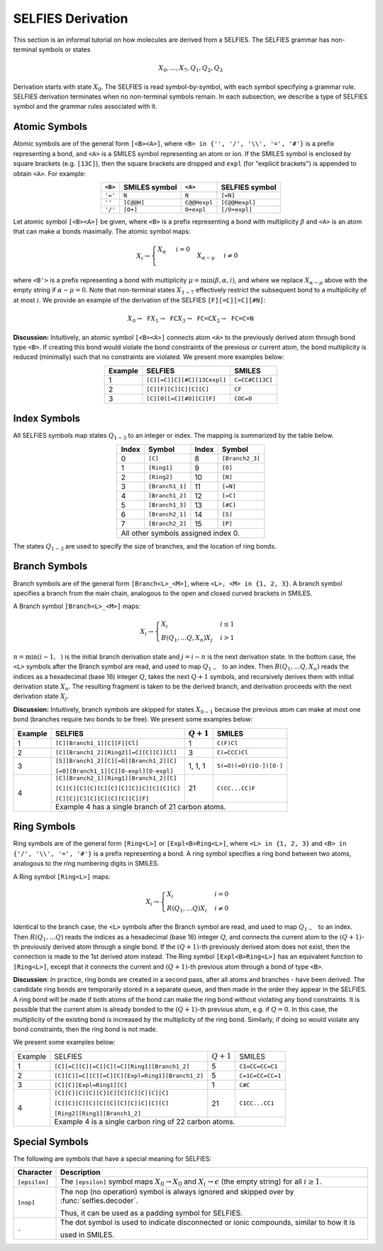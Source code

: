 SELFIES Derivation
==================

This section is an informal tutorial on how molecules are derived
from a SELFIES. The SELFIES grammar has non-terminal symbols or states

.. math::

    X_0, \ldots, X_7, Q_1, Q_2, Q_3

Derivation starts with state :math:`X_0`. The SELFIES is read symbol-by-symbol,
with each symbol specifying a grammar rule. SELFIES derivation terminates
when no non-terminal symbols remain. In each subsection, we describe a type of
SELFIES symbol and the grammar rules associated with it.

Atomic Symbols
##############

Atomic symbols are of the general form ``[<B><A>]``, where
``<B> in {'', '/', '\\', '=', '#'}`` is a prefix representing a bond,
and ``<A>`` is a SMILES symbol representing an atom or ion.
If the SMILES symbol is enclosed by square brackets (e.g. ``[13C]``),
then the square brackets are dropped and ``expl`` (for "explicit brackets")
is appended to obtain ``<A>``. For example:

.. table::
    :align: center

    +---------+---------------+--------------+----------------+
    | ``<B>`` | SMILES symbol | ``<A>``      | SELFIES symbol |
    +=========+===============+==============+================+
    | ``'='`` | ``N``         | ``N``        | ``[=N]``       |
    +---------+---------------+--------------+----------------+
    | ``''``  | ``[C@@H]``    | ``C@@Hexpl`` | ``[C@@Hexpl]`` |
    +---------+---------------+--------------+----------------+
    | ``'/'`` | ``[O+]``      | ``O+expl``   | ``[/O+expl]``  |
    +---------+---------------+--------------+----------------+

Let atomic symbol ``[<B><A>]`` be given, where ``<B>`` is a prefix
representing a bond with multiplicity :math:`\beta` and ``<A>`` is an atom
that can make :math:`\alpha` bonds maximally. The atomic symbol maps:

.. math::

    X_i \to \begin{cases}
        \texttt{<A>} X_{\alpha} & i = 0 \\
        \texttt{<B'><A>} X_{\alpha - \mu} & i \neq 0
    \end{cases}

where ``<B'>`` is a prefix representing a bond with multiplicity
:math:`\mu = \min(\beta, \alpha, i)`, and where we replace
:math:`X_{\alpha - \mu}` above with the empty string
if :math:`\alpha - \mu = 0`. Note that non-terminal states :math:`X_{1-7}`
effectively restrict the subsequent bond to a multiplicity of at most :math:`i`.
We provide an example of the derivation of the
SELFIES ``[F][=C][=C][#N]``:

.. math::

    X_0 \to \texttt{F}X_1 \to \texttt{FC}X_3 \to \texttt{FC=C}X_2 \to \texttt{FC=C=N}


**Discussion:** Intuitively, an atomic symbol ``[<B><A>]`` connects
atom ``<A>`` to the previously derived atom through bond type ``<B>``.
If creating this bond would violate the bond constraints of the previous
or current atom, the bond multiplicity is reduced (minimally) such that no
constraints are violated. We present more examples below:

.. table::
    :align: center

    +---------+-----------------------------+-----------------+
    | Example | SELFIES                     | SMILES          |
    +=========+=============================+=================+
    | 1       | ``[C][=C][C][#C][13Cexpl]`` | ``C=CC#C[13C]`` |
    +---------+-----------------------------+-----------------+
    | 2       | ``[C][F][C][C][C][C]``      | ``CF``          |
    +---------+-----------------------------+-----------------+
    | 3       | ``[C][O][=C][#O][C][F]``    | ``COC=O``       |
    +---------+-----------------------------+-----------------+

Index Symbols
#############

All SELFIES symbols map states :math:`Q_{1-3}` to
an integer or index. The mapping is summarized by the table below.

.. table::
    :align: center

    +-------+-----------------+-------+-----------------+
    | Index | Symbol          | Index | Symbol          |
    +=======+=================+=======+=================+
    | 0     | ``[C]``         | 8     | ``[Branch2_3]`` |
    +-------+-----------------+-------+-----------------+
    | 1     | ``[Ring1]``     | 9     | ``[O]``         |
    +-------+-----------------+-------+-----------------+
    | 2     | ``[Ring2]``     | 10    | ``[N]``         |
    +-------+-----------------+-------+-----------------+
    | 3     | ``[Branch1_1]`` | 11    | ``[=N]``        |
    +-------+-----------------+-------+-----------------+
    | 4     | ``[Branch1_2]`` | 12    | ``[=C]``        |
    +-------+-----------------+-------+-----------------+
    | 5     | ``[Branch1_3]`` | 13    | ``[#C]``        |
    +-------+-----------------+-------+-----------------+
    | 6     | ``[Branch2_1]`` | 14    | ``[S]``         |
    +-------+-----------------+-------+-----------------+
    | 7     | ``[Branch2_2]`` | 15    | ``[P]``         |
    +-------+-----------------+-------+-----------------+
    | All other symbols assigned index 0.               |
    +-------+-----------------+-------+-----------------+

The states :math:`Q_{1-3}` are used to specify the size of branches,
and the location of ring bonds.

Branch Symbols
##############

Branch symbols are of the general form ``[Branch<L>_<M>]``, where
``<L>, <M> in {1, 2, 3}``. A branch symbol specifies a branch from the
main chain, analogous to the open and closed curved brackets in SMILES.

A Branch symbol ``[Branch<L>_<M>]`` maps:

.. math::

    X_i \to \begin{cases}
        X_i & i \leq 1 \\
        B(Q_1, \ldots Q_{\texttt{<L>}}, X_{n})X_j & i > 1
    \end{cases}

:math:`n = \min(i - 1, \texttt{<M>})` is the initial branch
derivation state and :math:`j = i - n` is the next derivation state. In the
bottom case, the ``<L>`` symbols after the Branch symbol are read,
and used to map :math:`Q_{1-\texttt{<L>}}` to an index. Then
:math:`B(Q_1, \ldots Q_{\texttt{<L>}}, X_{n})` reads the
indices as a hexadecimal (base 16) integer :math:`Q`, takes the
next :math:`Q + 1` symbols, and recursively derives them with initial
derivation state :math:`X_{n}`. The resulting fragment is taken to be
the derived branch, and derivation proceeds with the next
derivation state :math:`X_j`.

**Discussion:**  Intuitively, branch symbols are skipped for states
:math:`X_{0-1}` because the previous atom can make at most one bond
(branches require two bonds
to be free). We present some examples below:

+---------+-----------------------------------------+---------------+-------------------------+
| Example | SELFIES                                 | :math:`Q + 1` | SMILES                  |
+=========+=========================================+===============+=========================+
| 1       | ``[C][Branch1_1][C][F][Cl]``            | 1             | ``C(F)Cl``              |
+---------+-----------------------------------------+---------------+-------------------------+
| 2       | ``[C][Branch1_2][Ring2][=C][C][C][Cl]`` | 3             | ``C(=CCC)Cl``           |
+---------+-----------------------------------------+---------------+-------------------------+
| 3       | ``[S][Branch1_2][C][=O][Branch1_2][C]`` | 1, 1, 1       | ``S(=O)(=O)([O-])[O-]`` |
|         |                                         |               |                         |
|         | ``[=O][Branch1_1][C][O-expl][O-expl]``  |               |                         |
+---------+-----------------------------------------+---------------+-------------------------+
| 4       | ``[C][Branch2_1][Ring1][Branch1_2][C]`` | 21            | ``C(CC...CC)F``         |
|         |                                         |               |                         |
|         | ``[C][C][C][C][C][C][C][C][C][C][C][C]``|               |                         |
|         |                                         |               |                         |
|         | ``[C][C][C][C][C][C][C][C][F]``         |               |                         |
|         +-----------------------------------------+---------------+-------------------------+
|         | Example 4 has a single branch of 21 carbon atoms.                                 |
+---------+-----------------------------------------------------------------------------------+

Ring Symbols
############

Ring symbols are of the general form ``[Ring<L>]`` or ``[Expl<B>Ring<L>]``,
where ``<L> in {1, 2, 3}`` and ``<B> in {'/', '\\', '=', '#'}`` is a
prefix representing a bond. A ring symbol specifies a ring bond between two
atoms, analogous to the ring numbering digits in SMILES.

A Ring symbol ``[Ring<L>]`` maps:

.. math::

    X_i \to \begin{cases}
        X_i & i = 0 \\
        R(Q_1, \ldots Q_{\texttt{<L>}})X_i & i \neq 0
    \end{cases}

Identical to the branch case, the ``<L>`` symbols after the Branch symbol are read,
and used to map :math:`Q_{1-\texttt{<L>}}` to an index. Then
:math:`R(Q_1, \ldots Q_{\texttt{<L>}})` reads the
indices as a hexadecimal (base 16) integer :math:`Q`, and connects the current
atom to the :math:`(Q + 1)`-th previously derived atom through a single bond.
If the :math:`(Q + 1)`-th previously derived atom does not exist,
then the connection is made to the 1st derived atom instead.
The Ring symbol ``[Expl<B>Ring<L>]`` has an equivalent function to
``[Ring<L>]``, except that it connects the current and :math:`(Q + 1)`-th
previous atom through a bond of type ``<B>``.


**Discussion**: In practice, ring bonds are created in a second pass,
after all atoms and branches - have been derived. The candidate ring
bonds are temporarily stored in a separate queue, and then made in
the order they appear in the SELFIES. A ring bond will be made if
both atoms of the bond can make the ring bond without violating any bond
constraints. It is possible that the current atom is already bonded to the
:math:`(Q + 1)`-th previous atom, e.g. if :math:`Q = 0`. In this case,
the multiplicity of the existing bond is increased by the multiplicity
of the ring bond. Similarly, if doing so would violate any bond constraints,
then the ring bond is not made.

We present some examples below:

+---------+-------------------------------------------------+---------------+------------------+
| Example | SELFIES                                         | :math:`Q + 1` | SMILES           |
+---------+-------------------------------------------------+---------------+------------------+
| 1       | ``[C][=C][C][=C][C][=C][Ring1][Branch1_2]``     | 5             | ``C1=CC=CC=C1``  |
+---------+-------------------------------------------------+---------------+------------------+
| 2       | ``[C][C][=C][C][=C][C][Expl=Ring1][Branch1_2]`` | 5             | ``C=1C=CC=CC=1`` |
+---------+-------------------------------------------------+---------------+------------------+
| 3       | ``[C][C][Expl=Ring1][C]``                       | 1             | ``C#C``          |
+---------+-------------------------------------------------+---------------+------------------+
| 4       | ``[C][C][C][C][C][C][C][C][C][C][C]``           | 21            | ``C1CC...CC1``   |
|         |                                                 |               |                  |
|         | ``[C][C][C][C][C][C][C][C][C][C][C]``           |               |                  |
|         |                                                 |               |                  |
|         | ``[Ring2][Ring1][Branch1_2]``                   |               |                  |
+         +-------------------------------------------------+---------------+------------------+
|         | Example 4 is a single carbon ring of 22 carbon atoms.                              |
+---------+------------------------------------------------------------------------------------+

Special Symbols
###############

The following are symbols that have a special meaning for SELFIES:

+---------------+----------------------------------------------------------------------------------------------+
| Character     | Description                                                                                  |
+===============+==============================================================================================+
| ``[epsilon]`` | The ``[epsilon]`` symbol maps :math:`X_0 \to X_0` and :math:`X_i \to \epsilon` (the empty    |
|               | string) for all :math:`i \geq 1`.                                                            |
+---------------+----------------------------------------------------------------------------------------------+
| ``[nop]``     | The nop (no operation) symbol is always ignored and skipped over by :func:`selfies.decoder`. |
|               |                                                                                              |
|               | Thus, it can be used as a padding symbol for SELFIES.                                        |
+---------------+----------------------------------------------------------------------------------------------+
| ``.``         | The dot symbol is used to indicate disconnected or ionic compounds, similar to how it is     |
|               |                                                                                              |
|               | used in SMILES.                                                                              |
+---------------+----------------------------------------------------------------------------------------------+
